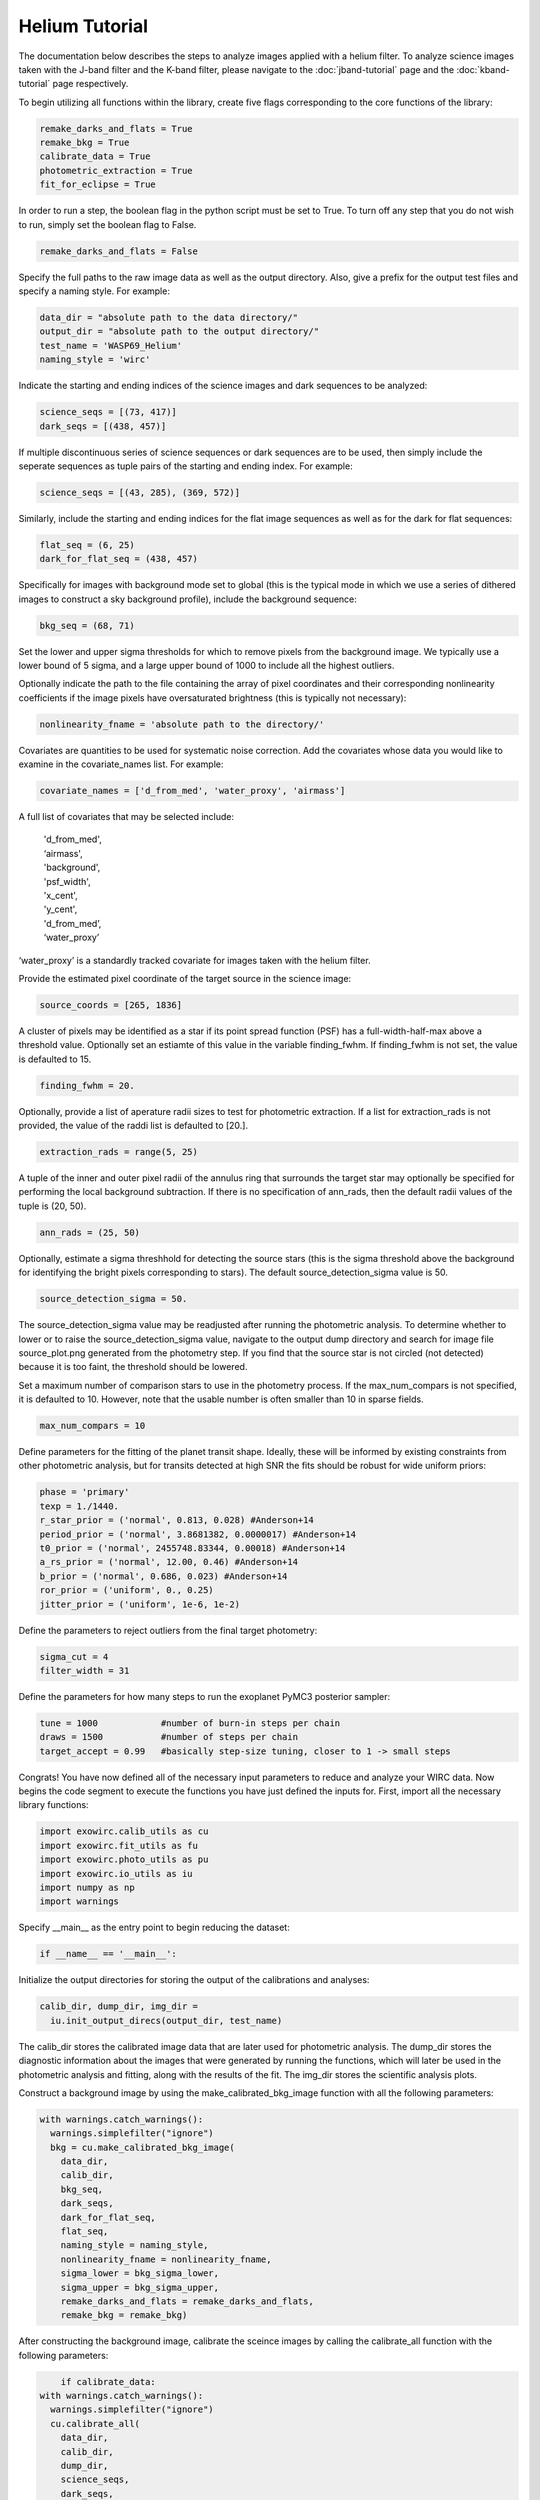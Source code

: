 Helium Tutorial
***************

The documentation below describes the steps to analyze images applied with a helium filter. To analyze science images taken with the J-band filter and the K-band filter, please navigate to the :doc:`jband-tutorial` page and the :doc:`kband-tutorial` page respectively.

To begin utilizing all functions within the library, create five flags corresponding to the core functions of the library:

.. code-block:: Python

  remake_darks_and_flats = True
  remake_bkg = True
  calibrate_data = True
  photometric_extraction = True
  fit_for_eclipse = True

In order to run a step, the boolean flag in the python script must be set to True. To turn off any step that you do not wish to run, simply set the boolean flag to False.

.. code-block:: Python

  remake_darks_and_flats = False

Specify the full paths to the raw image data as well as the output directory. Also, give a prefix for the output test files and specify a naming style. For example:

.. code-block:: Python

  data_dir = "absolute path to the data directory/"
  output_dir = "absolute path to the output directory/"
  test_name = 'WASP69_Helium'
  naming_style = 'wirc'

Indicate the starting and ending indices of the science images and dark sequences to be analyzed:

.. code-block:: Python

  science_seqs = [(73, 417)]
  dark_seqs = [(438, 457)]

If multiple discontinuous series of science sequences or dark sequences are to be used, then simply include the seperate sequences as tuple pairs of the starting and ending index. For example:

.. code-block:: Python

  science_seqs = [(43, 285), (369, 572)]

Similarly, include the starting and ending indices for the flat image sequences as well as for the dark for flat sequences:

.. code-block:: Python

  flat_seq = (6, 25)
  dark_for_flat_seq = (438, 457)

Specifically for images with background mode set to global (this is the typical mode in which we use a series of dithered images to construct a sky background profile), include the background sequence:

.. code-block:: Python

  bkg_seq = (68, 71)
  
Set the lower and upper sigma thresholds for which to remove pixels from the background image. We typically use a lower bound of 5 sigma, and a large upper bound of 1000 to include all the highest outliers.

.. code-block:: Python
  bkg_sigma_lower = 5
  bkg_sigma_upper = 1000
  background_mode = 'helium'

Optionally indicate the path to the file containing the array of pixel coordinates and their corresponding nonlinearity coefficients if the image pixels have oversaturated brightness (this is typically not necessary):

.. code-block:: Python
  
  nonlinearity_fname = 'absolute path to the directory/'

Covariates are quantities to be used for systematic noise correction. Add the covariates whose data you would like to examine in the covariate_names list. For example:

.. code-block:: Python

  covariate_names = ['d_from_med', 'water_proxy', 'airmass']

A full list of covariates that may be selected include:

  |   'd_from_med',
  |   ‘airmass',
  |   'background',
  |   'psf_width',
  |   'x_cent',
  |   'y_cent',
  |   'd_from_med’,
  |   ‘water_proxy’

‘water_proxy’ is a standardly tracked covariate for images taken with the helium filter.

Provide the estimated pixel coordinate of the target source in the science image:

.. code-block:: Python

  source_coords = [265, 1836]

A cluster of pixels may be identified as a star if its point spread function (PSF) has a full-width-half-max above a threshold value. Optionally set an estiamte of this value in the variable finding_fwhm. If finding_fwhm is not set, the value is defaulted to 15.

.. code-block:: Python

  finding_fwhm = 20.

Optionally, provide a list of aperature radii sizes to test for photometric extraction. If a list for extraction_rads is not provided, the value of the raddi list is defaulted to [20.].

.. code-block:: Python

  extraction_rads = range(5, 25)

A tuple of the inner and outer pixel radii of the annulus ring that surrounds the target star may optionally be specified for performing the local background subtraction. If there is no specification of ann_rads, then the default radii values of the tuple is (20, 50).

.. code-block:: Python

  ann_rads = (25, 50)

Optionally, estimate a sigma threshhold for detecting the source stars (this is the sigma threshold above the background for identifying the bright pixels corresponding to stars). The default source_detection_sigma value is 50.

.. code-block:: Python

  source_detection_sigma = 50.

The source_detection_sigma value may be readjusted after running the photometric analysis. To determine whether to lower or to raise the source_detection_sigma value, navigate to the output dump directory and search for image file source_plot.png generated from the photometry step. If you find that the source star is not circled (not detected) because it is too faint, the threshold should be lowered.

Set a maximum number of comparison stars to use in the photometry process. If the max_num_compars is not specified, it is defaulted to 10. However, note that the usable number is often smaller than 10 in sparse fields.

.. code-block:: Python

  max_num_compars = 10

Define parameters for the fitting of the planet transit shape. Ideally, these will be informed by existing constraints from other photometric analysis, but for transits detected at high SNR the fits should be robust for wide uniform priors:

.. code-block:: Python

  phase = 'primary'
  texp = 1./1440.
  r_star_prior = ('normal', 0.813, 0.028) #Anderson+14
  period_prior = ('normal', 3.8681382, 0.0000017) #Anderson+14
  t0_prior = ('normal', 2455748.83344, 0.00018) #Anderson+14
  a_rs_prior = ('normal', 12.00, 0.46) #Anderson+14
  b_prior = ('normal', 0.686, 0.023) #Anderson+14
  ror_prior = ('uniform', 0., 0.25)
  jitter_prior = ('uniform', 1e-6, 1e-2)

Define the parameters to reject outliers from the final target photometry:

.. code-block:: Python

  sigma_cut = 4
  filter_width = 31

Define the parameters for how many steps to run the exoplanet PyMC3 posterior sampler:

.. code-block:: Python

  tune = 1000            #number of burn-in steps per chain
  draws = 1500           #number of steps per chain
  target_accept = 0.99   #basically step-size tuning, closer to 1 -> small steps


Congrats! You have now defined all of the necessary input parameters to reduce and analyze your WIRC data. Now begins the code segment to execute the functions you have just defined the inputs for. First, import all the necessary library functions:

.. code-block:: Python

  import exowirc.calib_utils as cu
  import exowirc.fit_utils as fu
  import exowirc.photo_utils as pu
  import exowirc.io_utils as iu
  import numpy as np
  import warnings

Specify __main__ as the entry point to begin reducing the dataset:

.. code-block:: Python

  if __name__ == '__main__':

Initialize the output directories for storing the output of the calibrations and analyses:

.. code-block:: Python

  calib_dir, dump_dir, img_dir = 
    iu.init_output_direcs(output_dir, test_name)

The calib_dir stores the calibrated image data that are later used for photometric analysis. The dump_dir stores the diagnostic information about the images that were generated by running the functions, which will later be used in the photometric analysis and fitting, along with the results of the fit. The img_dir stores the scientific analysis plots.

Construct a background image by using the make_calibrated_bkg_image function with all the following parameters:

.. code-block:: Python
  
  with warnings.catch_warnings():
    warnings.simplefilter("ignore")
    bkg = cu.make_calibrated_bkg_image(
      data_dir,
      calib_dir,
      bkg_seq,
      dark_seqs,
      dark_for_flat_seq,
      flat_seq,
      naming_style = naming_style,
      nonlinearity_fname = nonlinearity_fname,
      sigma_lower = bkg_sigma_lower, 
      sigma_upper = bkg_sigma_upper, 
      remake_darks_and_flats = remake_darks_and_flats,
      remake_bkg = remake_bkg)

After constructing the background image, calibrate the sceince images by calling the calibrate_all function with the following parameters:

.. code-block:: Python

	if calibrate_data:
    with warnings.catch_warnings():
      warnings.simplefilter("ignore")
      cu.calibrate_all(
        data_dir,
        calib_dir,
        dump_dir,
        science_seqs,
        dark_seqs,
        dark_for_flat_seq,
        flat_seq,
        style = naming_style,
        background_mode = background_mode,
        bkg_filename = bkg)

With the science images all calibrated and the noise removed, they are now ready for photometric analysis. Perform photometry by calling the perform_photometry function if the photometric_extraction flag is turned on, and pass in all the necessary parameters:
  
.. code-block:: Python

  if photometric_extraction:
    with warnings.catch_warnings():
      warnings.simplefilter("ignore")
      pu.perform_photometry(
        calib_dir,
        dump_dir,
        img_dir,
        science_seqs,
        source_coords,
        style = naming_style,
        finding_fwhm = finding_fwhm,
        extraction_rads = extraction_rads,
        background_mode = background_mode,
        ann_rads = ann_rads,
        source_detection_sigma = source_detection_sigma,
        max_num_compars = max_num_compars,
        bkg_fname = bkg)


Finally, fit the extracted photometry for the transit profile by calling the fit_for_eclipse function with all necessary parameters:

.. code-block:: Python

  if fit_for_eclipse:
    with warnings.catch_warnings():
      warnings.simplefilter("ignore")
      best_ap = fu.quick_aperture_optimize(
        dump_dir,
        img_dir,
        extraction_rads,
        filter_width = filter_width,
        sigma_cut = sigma_cut)
      fu.fit_lightcurve(
        dump_dir,
        img_dir,
        best_ap,
	background_mode,
        covariate_names,
        texp,
        r_star_prior,
        t0_prior,
        period_prior,
        a_rs_prior,
        b_prior,
        jitter_prior,
        phase = phase,
        ror_prior = ror_prior,
        tune = tune,
        draws = draws,
        target_accept = target_accept,
        sigma_cut = sigma_cut,
        filter_width = filter_width)


This concludes the helium tutorial.

